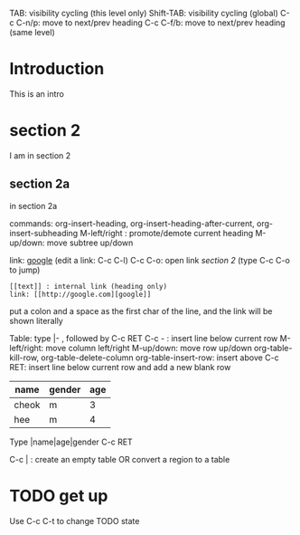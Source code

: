 TAB: visibility cycling (this level only)
Shift-TAB: visibility cycling (global)
C-c C-n/p: move to next/prev heading
C-c C-f/b: move to next/prev heading (same level)

* Introduction
  This is an intro
* section 2
  I am in section 2
** section 2a
   in section 2a

commands: org-insert-heading, org-insert-heading-after-current, org-insert-subheading
M-left/right : promote/demote current heading
M-up/down: move subtree up/down

link: [[http://google.com][google]] (edit a link: C-c C-l)
C-c C-o: open link
[[section 2]] (type C-c C-o to jump)

: [[text]] : internal link (heading only)
: link: [[http://google.com][google]]
put a colon and a space as the first char of the line, and the link will be shown literally

Table:
type |- , followed by C-c RET
C-c - : insert line below current row
M-left/right: move column left/right
M-up/down: move row up/down
org-table-kill-row, org-table-delete-column
org-table-insert-row: insert above
C-c RET: insert line below current row and add a new blank row

| name  | gender | age |
|-------+--------+-----|
| cheok | m      |   3 |
| hee   | m      |   4 |
|-------+--------+-----|

Type |name|age|gender C-c RET

C-c | : create an empty table OR convert a region to a table

* TODO get up
Use C-c C-t to change TODO state
